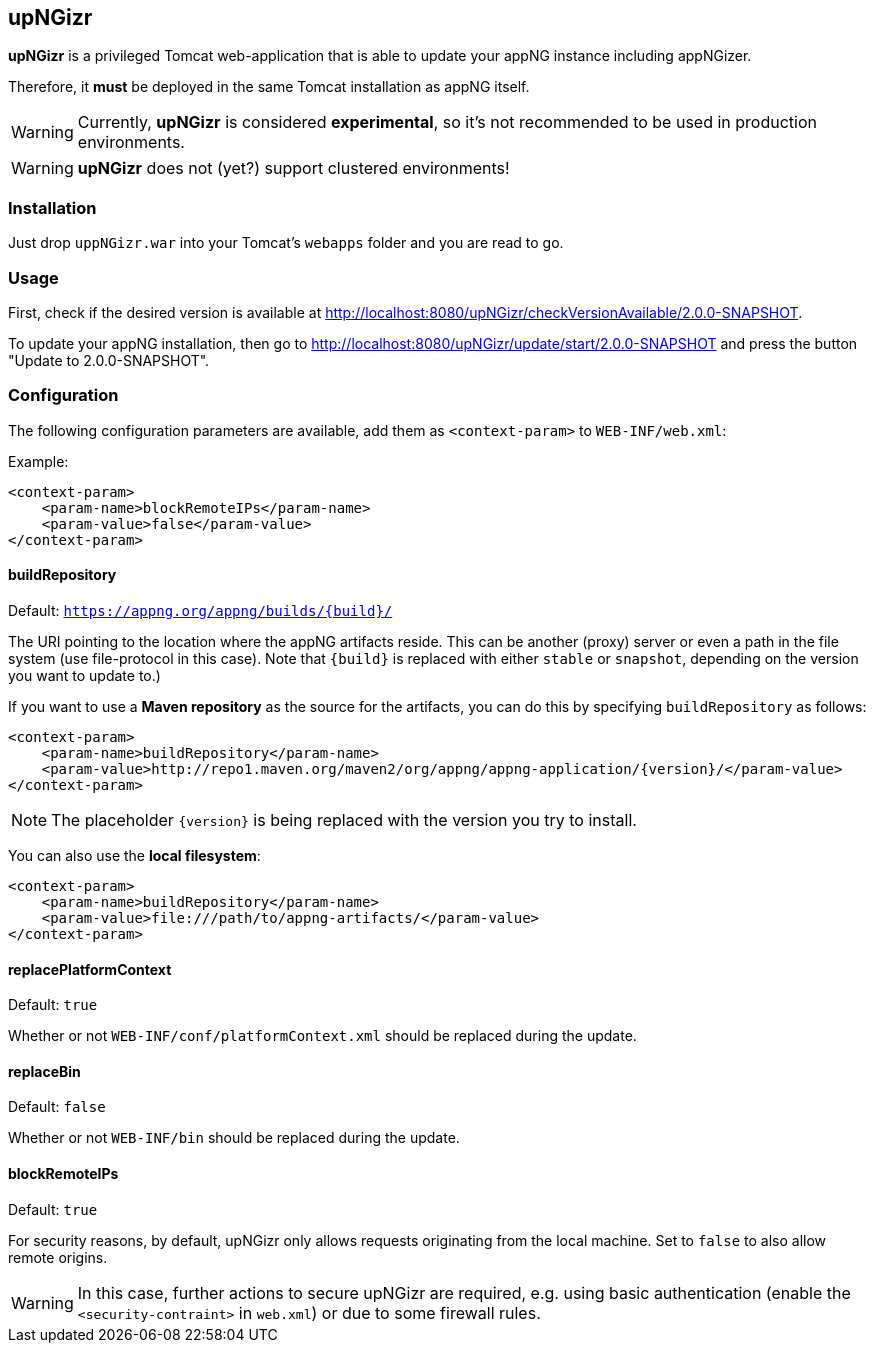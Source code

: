 :snapshot: 2.0.0-SNAPSHOT
:stable: 1.17.0
:current: {snapshot}

== upNGizr

*upNGizr* is a privileged Tomcat web-application that is able to update your appNG instance including appNGizer.

Therefore, it *must* be deployed in the same Tomcat installation as appNG itself.

WARNING: Currently, *upNGizr* is considered [big red]*experimental*, so it's not recommended to be used in production environments.

WARNING: *upNGizr* does not (yet?) support clustered environments!


=== Installation
Just drop `uppNGizr.war` into your Tomcat's `webapps` folder and you are read to go.

=== Usage
First, check if the desired version is available at http://localhost:8080/upNGizr/checkVersionAvailable/{current}.

To update your appNG installation, then go to http://localhost:8080/upNGizr/update/start/{current} and press the button "Update to {current}".


=== Configuration

The following configuration parameters are available, add them as `<context-param>` to `WEB-INF/web.xml`:

Example:
[source,xml]
----
<context-param>
    <param-name>blockRemoteIPs</param-name>
    <param-value>false</param-value>
</context-param>
----

==== buildRepository
Default: `https://appng.org/appng/builds/{build}/`

The URI pointing to the location where the appNG artifacts reside. This can be another (proxy) server or even a path in the file system (use file-protocol in this case).
Note that `{build}` is replaced with either `stable` or `snapshot`, depending on the version you want to update to.)

If you want to use a *Maven repository* as the source for the artifacts, you can do this by specifying `buildRepository` as follows:

[source,xml]
----
<context-param>
    <param-name>buildRepository</param-name>
    <param-value>http://repo1.maven.org/maven2/org/appng/appng-application/{version}/</param-value>
</context-param>
----
NOTE: The placeholder `{version}` is being replaced with the version you try to install.

You can also use the *local filesystem*:

[source,xml]
----
<context-param>
    <param-name>buildRepository</param-name>
    <param-value>file:///path/to/appng-artifacts/</param-value>
</context-param>
----


==== replacePlatformContext
Default: `true`

Whether or not `WEB-INF/conf/platformContext.xml` should be replaced during the update.

==== replaceBin
Default: `false`

Whether or not `WEB-INF/bin` should be replaced during the update.

==== blockRemoteIPs
Default: `true`

For security reasons, by default, upNGizr only allows requests originating from the local machine. Set to `false` to also allow remote origins. 

[WARNING]
====
In this case, further actions to secure upNGizr are required, e.g. using basic authentication (enable the  `<security-contraint>` in `web.xml`) or due to some firewall rules.
====

